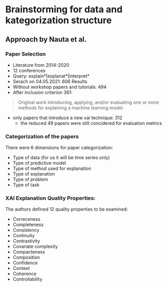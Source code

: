 * Brainstorming for data and kategorization structure

** Approach by Nauta et al.

*** Paper Selection 
- Literature from 2014-2020
- 12 conferences
- Query: explain*|explanat*|interpret*
- Serach on 04.05.2021: 606 Results
- Without workshop papers and tutorials: 494
- After inclusion criterion 361: 
#+BEGIN_QUOTE
Original work introducing, applying, and/or evaluating one or more methods for explaining a machine
learning model.
#+END_QUOTE
- only papers that introduce a new xai technique: 312
  - the reduced 49 papers were still concidered for evaluation metrics

*** Categorization of the papers
There were 6 dimensions for paper categorization:
- Type of data (for us it will be time series only)
- Type of predictive model
- Type of method used for explanation
- Type of explanation
- Type of problem
- Type of task

*** XAI Explanation Quality Properties:
The authors defined 12 quality properties to be examined:
- Correceness
- Completeness
- Consistency
- Continuity
- Contrastivity
- Covariate complexity
- Compacteness
- Composition
- Confidence
- Context
- Coherence
- Controllability






** 
